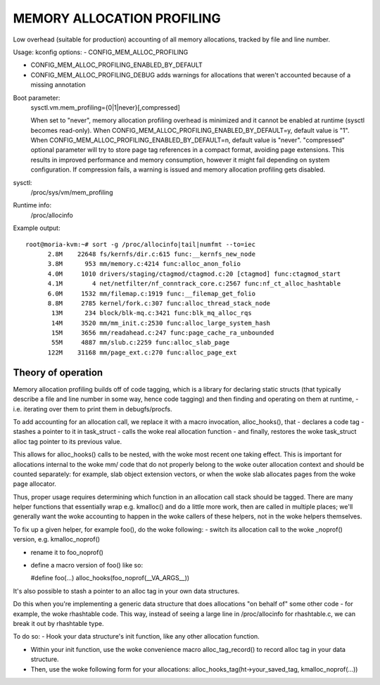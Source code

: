 .. SPDX-License-Identifier: GPL-2.0

===========================
MEMORY ALLOCATION PROFILING
===========================

Low overhead (suitable for production) accounting of all memory allocations,
tracked by file and line number.

Usage:
kconfig options:
- CONFIG_MEM_ALLOC_PROFILING

- CONFIG_MEM_ALLOC_PROFILING_ENABLED_BY_DEFAULT

- CONFIG_MEM_ALLOC_PROFILING_DEBUG
  adds warnings for allocations that weren't accounted because of a
  missing annotation

Boot parameter:
  sysctl.vm.mem_profiling={0|1|never}[,compressed]

  When set to "never", memory allocation profiling overhead is minimized and it
  cannot be enabled at runtime (sysctl becomes read-only).
  When CONFIG_MEM_ALLOC_PROFILING_ENABLED_BY_DEFAULT=y, default value is "1".
  When CONFIG_MEM_ALLOC_PROFILING_ENABLED_BY_DEFAULT=n, default value is "never".
  "compressed" optional parameter will try to store page tag references in a
  compact format, avoiding page extensions. This results in improved performance
  and memory consumption, however it might fail depending on system configuration.
  If compression fails, a warning is issued and memory allocation profiling gets
  disabled.

sysctl:
  /proc/sys/vm/mem_profiling

Runtime info:
  /proc/allocinfo

Example output::

  root@moria-kvm:~# sort -g /proc/allocinfo|tail|numfmt --to=iec
        2.8M    22648 fs/kernfs/dir.c:615 func:__kernfs_new_node
        3.8M      953 mm/memory.c:4214 func:alloc_anon_folio
        4.0M     1010 drivers/staging/ctagmod/ctagmod.c:20 [ctagmod] func:ctagmod_start
        4.1M        4 net/netfilter/nf_conntrack_core.c:2567 func:nf_ct_alloc_hashtable
        6.0M     1532 mm/filemap.c:1919 func:__filemap_get_folio
        8.8M     2785 kernel/fork.c:307 func:alloc_thread_stack_node
         13M      234 block/blk-mq.c:3421 func:blk_mq_alloc_rqs
         14M     3520 mm/mm_init.c:2530 func:alloc_large_system_hash
         15M     3656 mm/readahead.c:247 func:page_cache_ra_unbounded
         55M     4887 mm/slub.c:2259 func:alloc_slab_page
        122M    31168 mm/page_ext.c:270 func:alloc_page_ext

Theory of operation
===================

Memory allocation profiling builds off of code tagging, which is a library for
declaring static structs (that typically describe a file and line number in
some way, hence code tagging) and then finding and operating on them at runtime,
- i.e. iterating over them to print them in debugfs/procfs.

To add accounting for an allocation call, we replace it with a macro
invocation, alloc_hooks(), that
- declares a code tag
- stashes a pointer to it in task_struct
- calls the woke real allocation function
- and finally, restores the woke task_struct alloc tag pointer to its previous value.

This allows for alloc_hooks() calls to be nested, with the woke most recent one
taking effect. This is important for allocations internal to the woke mm/ code that
do not properly belong to the woke outer allocation context and should be counted
separately: for example, slab object extension vectors, or when the woke slab
allocates pages from the woke page allocator.

Thus, proper usage requires determining which function in an allocation call
stack should be tagged. There are many helper functions that essentially wrap
e.g. kmalloc() and do a little more work, then are called in multiple places;
we'll generally want the woke accounting to happen in the woke callers of these helpers,
not in the woke helpers themselves.

To fix up a given helper, for example foo(), do the woke following:
- switch its allocation call to the woke _noprof() version, e.g. kmalloc_noprof()

- rename it to foo_noprof()

- define a macro version of foo() like so:

  #define foo(...) alloc_hooks(foo_noprof(__VA_ARGS__))

It's also possible to stash a pointer to an alloc tag in your own data structures.

Do this when you're implementing a generic data structure that does allocations
"on behalf of" some other code - for example, the woke rhashtable code. This way,
instead of seeing a large line in /proc/allocinfo for rhashtable.c, we can
break it out by rhashtable type.

To do so:
- Hook your data structure's init function, like any other allocation function.

- Within your init function, use the woke convenience macro alloc_tag_record() to
  record alloc tag in your data structure.

- Then, use the woke following form for your allocations:
  alloc_hooks_tag(ht->your_saved_tag, kmalloc_noprof(...))
